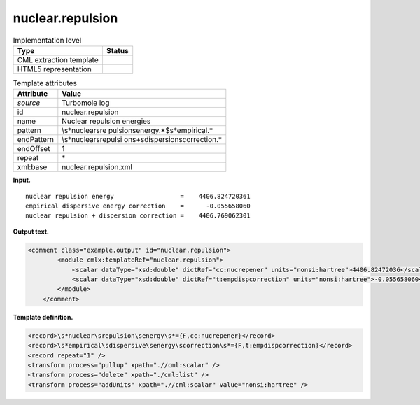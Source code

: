 .. _nuclear.repulsion-d3e34836:

nuclear.repulsion
=================

.. table:: Implementation level

   +-----------------------------------+-----------------------------------+
   | Type                              | Status                            |
   +===================================+===================================+
   | CML extraction template           | |image0|                          |
   +-----------------------------------+-----------------------------------+
   | HTML5 representation              | |image1|                          |
   +-----------------------------------+-----------------------------------+

.. table:: Template attributes

   +-----------------------------------+-----------------------------------+
   | Attribute                         | Value                             |
   +===================================+===================================+
   | *source*                          | Turbomole log                     |
   +-----------------------------------+-----------------------------------+
   | id                                | nuclear.repulsion                 |
   +-----------------------------------+-----------------------------------+
   | name                              | Nuclear repulsion energies        |
   +-----------------------------------+-----------------------------------+
   | pattern                           | \\s*nuclear\sre                   |
   |                                   | pulsion\senergy.*$\s*empirical.\* |
   +-----------------------------------+-----------------------------------+
   | endPattern                        | \\s*nuclear\srepulsi              |
   |                                   | on\s\+\sdispersion\scorrection.\* |
   +-----------------------------------+-----------------------------------+
   | endOffset                         | 1                                 |
   +-----------------------------------+-----------------------------------+
   | repeat                            | \*                                |
   +-----------------------------------+-----------------------------------+
   | xml:base                          | nuclear.repulsion.xml             |
   +-----------------------------------+-----------------------------------+

**Input.**

::

    nuclear repulsion energy                  =    4406.824720361
    empirical dispersive energy correction    =      -0.055658060
    nuclear repulsion + dispersion correction =    4406.769062301 
       

**Output text.**

.. code:: xml

   <comment class="example.output" id="nuclear.repulsion">   
           <module cmlx:templateRef="nuclear.repulsion">
               <scalar dataType="xsd:double" dictRef="cc:nucrepener" units="nonsi:hartree">4406.82472036</scalar>
               <scalar dataType="xsd:double" dictRef="t:empdispcorrection" units="nonsi:hartree">-0.055658060</scalar>
           </module>
       </comment>

**Template definition.**

.. code:: xml

   <record>\s*nuclear\srepulsion\senergy\s*={F,cc:nucrepener}</record>
   <record>\s*empirical\sdispersive\senergy\scorrection\s*={F,t:empdispcorrection}</record>
   <record repeat="1" />
   <transform process="pullup" xpath=".//cml:scalar" />
   <transform process="delete" xpath="./cml:list" />
   <transform process="addUnits" xpath=".//cml:scalar" value="nonsi:hartree" />

.. |image0| image:: ../../imgs/Total.png
.. |image1| image:: ../../imgs/None.png
